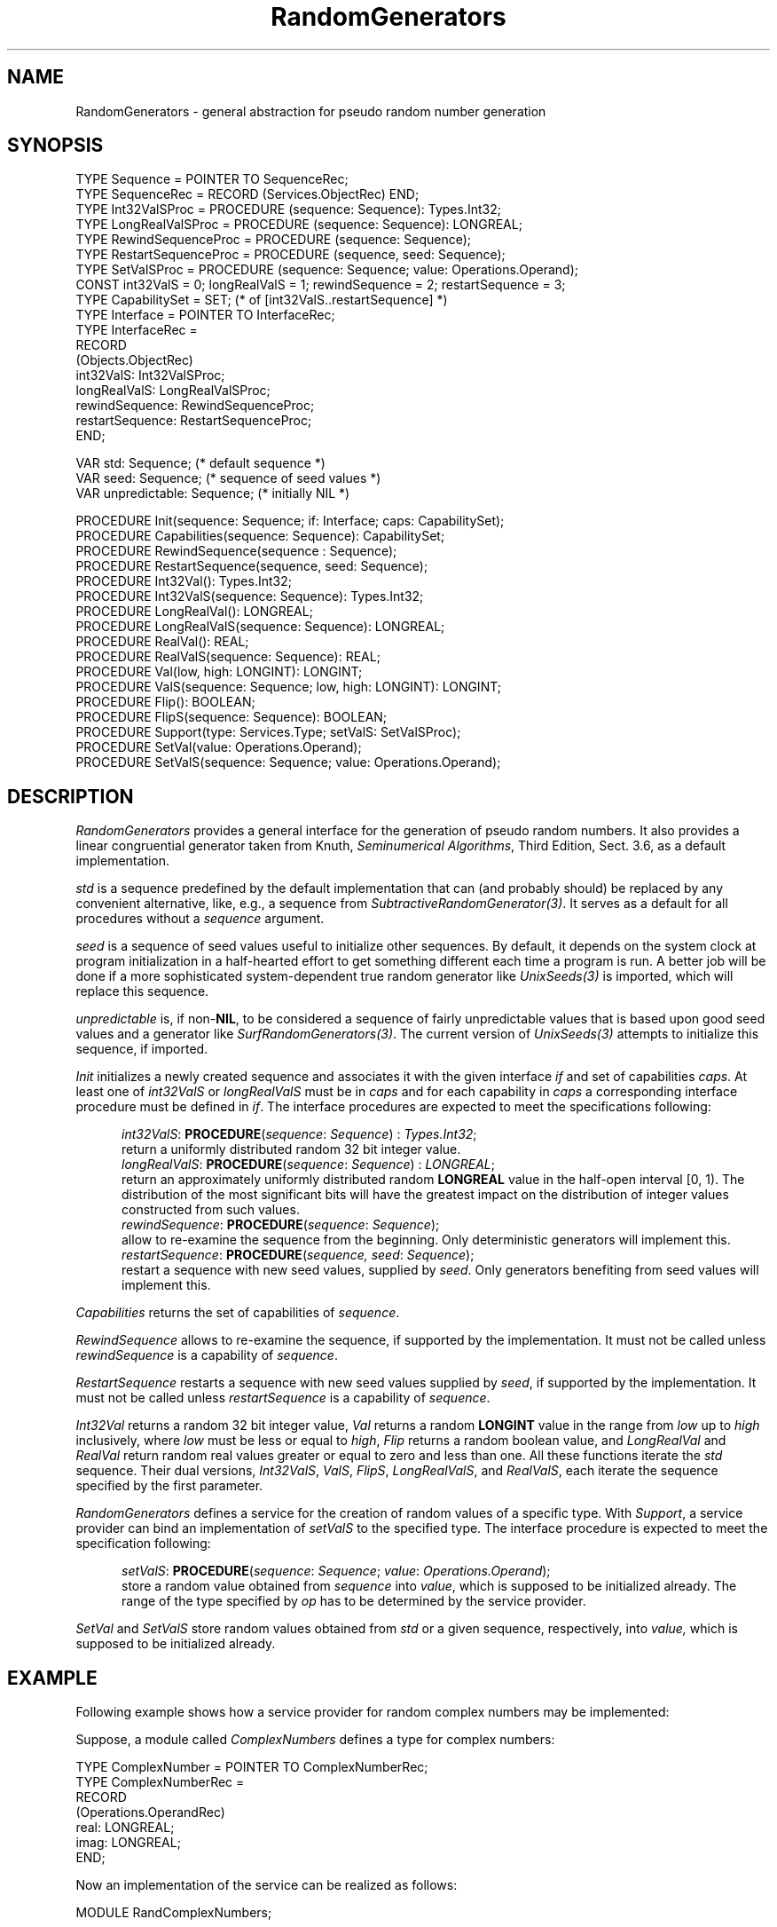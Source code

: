 .\" ---------------------------------------------------------------------------
.\" Ulm's Oberon System Documentation
.\" Copyright (C) 1989-2004 by University of Ulm, SAI, D-89069 Ulm, Germany
.\" ---------------------------------------------------------------------------
.\"    Permission is granted to make and distribute verbatim copies of this
.\" manual provided the copyright notice and this permission notice are
.\" preserved on all copies.
.\" 
.\"    Permission is granted to copy and distribute modified versions of
.\" this manual under the conditions for verbatim copying, provided also
.\" that the sections entitled "GNU General Public License" and "Protect
.\" Your Freedom--Fight `Look And Feel'" are included exactly as in the
.\" original, and provided that the entire resulting derived work is
.\" distributed under the terms of a permission notice identical to this
.\" one.
.\" 
.\"    Permission is granted to copy and distribute translations of this
.\" manual into another language, under the above conditions for modified
.\" versions, except that the sections entitled "GNU General Public
.\" License" and "Protect Your Freedom--Fight `Look And Feel'", and this
.\" permission notice, may be included in translations approved by the Free
.\" Software Foundation instead of in the original English.
.\" ---------------------------------------------------------------------------
.de Pg
.nf
.ie t \{\
.	sp 0.3v
.	ps 9
.	ft CW
.\}
.el .sp 1v
..
.de Pe
.ie t \{\
.	ps
.	ft P
.	sp 0.3v
.\}
.el .sp 1v
.fi
..
'\"----------------------------------------------------------------------------
.de Tb
.br
.nr Tw \w'\\$1MMM'
.in +\\n(Twu
..
.de Te
.in -\\n(Twu
..
.de Tp
.br
.ne 2v
.in -\\n(Twu
\fI\\$1\fP
.br
.in +\\n(Twu
.sp -1
..
'\"----------------------------------------------------------------------------
'\" Is [prefix]
'\" Ic capability
'\" If procname params [rtype]
'\" Ef
'\"----------------------------------------------------------------------------
.de Is
.br
.ie \\n(.$=1 .ds iS \\$1
.el .ds iS "
.nr I1 5
.nr I2 5
.in +\\n(I1
..
.de Ic
.sp .3
.in -\\n(I1
.nr I1 5
.nr I2 2
.in +\\n(I1
.ti -\\n(I1
If
\.I \\$1
\.B IN
\.IR caps :
.br
..
.de If
.ne 3v
.sp 0.3
.ti -\\n(I2
.ie \\n(.$=3 \fI\\$1\fP: \fBPROCEDURE\fP(\\*(iS\\$2) : \\$3;
.el \fI\\$1\fP: \fBPROCEDURE\fP(\\*(iS\\$2);
.br
..
.de Ef
.in -\\n(I1
.sp 0.3
..
'\"----------------------------------------------------------------------------
'\"	Strings - made in Ulm (tm 8/87)
'\"
'\"				troff or new nroff
'ds A \(:A
'ds O \(:O
'ds U \(:U
'ds a \(:a
'ds o \(:o
'ds u \(:u
'ds s \(ss
'\"
'\"     international character support
.ds ' \h'\w'e'u*4/10'\z\(aa\h'-\w'e'u*4/10'
.ds ` \h'\w'e'u*4/10'\z\(ga\h'-\w'e'u*4/10'
.ds : \v'-0.6m'\h'(1u-(\\n(.fu%2u))*0.13m+0.06m'\z.\h'0.2m'\z.\h'-((1u-(\\n(.fu%2u))*0.13m+0.26m)'\v'0.6m'
.ds ^ \\k:\h'-\\n(.fu+1u/2u*2u+\\n(.fu-1u*0.13m+0.06m'\z^\h'|\\n:u'
.ds ~ \\k:\h'-\\n(.fu+1u/2u*2u+\\n(.fu-1u*0.13m+0.06m'\z~\h'|\\n:u'
.ds C \\k:\\h'+\\w'e'u/4u'\\v'-0.6m'\\s6v\\s0\\v'0.6m'\\h'|\\n:u'
.ds v \\k:\(ah\\h'|\\n:u'
.ds , \\k:\\h'\\w'c'u*0.4u'\\z,\\h'|\\n:u'
'\"----------------------------------------------------------------------------
.ie t .ds St "\v'.3m'\s+2*\s-2\v'-.3m'
.el .ds St *
.de cC
.IP "\fB\\$1\fP"
..
'\"----------------------------------------------------------------------------
.de Op
.TP
.SM
.ie \\n(.$=2 .BI (+|\-)\\$1 " \\$2"
.el .B (+|\-)\\$1
..
.de Mo
.TP
.SM
.BI \\$1 " \\$2"
..
'\"----------------------------------------------------------------------------
.TH RandomGenerators 3 "Last change: 22 May 2004" "Release 0.5" "Ulm's Oberon System"
.SH NAME
RandomGenerators \-  general abstraction for pseudo random number generation 
.SH SYNOPSIS
.Pg
TYPE Sequence = POINTER TO SequenceRec;
TYPE SequenceRec = RECORD (Services.ObjectRec) END;
TYPE Int32ValSProc = PROCEDURE (sequence: Sequence): Types.Int32;
TYPE LongRealValSProc = PROCEDURE (sequence: Sequence): LONGREAL;
TYPE RewindSequenceProc = PROCEDURE (sequence: Sequence);
TYPE RestartSequenceProc = PROCEDURE (sequence, seed: Sequence);
TYPE SetValSProc = PROCEDURE (sequence: Sequence; value: Operations.Operand);
.sp 0.3
CONST int32ValS = 0; longRealValS = 1; rewindSequence = 2; restartSequence = 3;
TYPE CapabilitySet = SET; (* of [int32ValS..restartSequence] *)
TYPE Interface = POINTER TO InterfaceRec;
TYPE InterfaceRec =
   RECORD
      (Objects.ObjectRec)
      int32ValS: Int32ValSProc;
      longRealValS: LongRealValSProc;
      rewindSequence: RewindSequenceProc;
      restartSequence: RestartSequenceProc;
   END;
.sp 0.7
VAR std: Sequence;  (* default sequence *)
VAR seed: Sequence; (* sequence of seed values *)
VAR unpredictable: Sequence; (* initially NIL *)
.sp 0.7
PROCEDURE Init(sequence: Sequence; if: Interface; caps: CapabilitySet);
PROCEDURE Capabilities(sequence: Sequence): CapabilitySet;
.sp 0.3
PROCEDURE RewindSequence(sequence : Sequence);
PROCEDURE RestartSequence(sequence, seed: Sequence);
.sp 0.3
PROCEDURE Int32Val(): Types.Int32;
PROCEDURE Int32ValS(sequence: Sequence): Types.Int32;
.sp 0.3
PROCEDURE LongRealVal(): LONGREAL;
PROCEDURE LongRealValS(sequence: Sequence): LONGREAL;
PROCEDURE RealVal(): REAL;
PROCEDURE RealValS(sequence: Sequence): REAL;
.sp 0.3
PROCEDURE Val(low, high: LONGINT): LONGINT;
PROCEDURE ValS(sequence: Sequence; low, high: LONGINT): LONGINT;
.sp 0.3
PROCEDURE Flip(): BOOLEAN;
PROCEDURE FlipS(sequence: Sequence): BOOLEAN;
.sp 0.3
PROCEDURE Support(type: Services.Type; setValS: SetValSProc);
PROCEDURE SetVal(value: Operations.Operand);
PROCEDURE SetValS(sequence: Sequence; value: Operations.Operand);
.Pe
.SH DESCRIPTION
.I RandomGenerators
provides a general interface for the generation of pseudo random numbers.
It also provides a linear congruential generator
taken from Knuth, \fISeminumerical Algorithms\fP, Third Edition, Sect. 3.6,
as a default implementation.
.LP
.I std
is a sequence predefined by the default implementation that can (and
probably should) be replaced by any convenient alternative, like, e.g.,
a sequence from \fISubtractiveRandomGenerator(3)\fP.
It serves as a default for all procedures without a
.I sequence
argument.
.LP
.I seed
is a sequence of seed values useful to initialize other sequences.
By default, it depends on the system clock at program initialization in
a half-hearted effort to get something different each time a program is
run.
A better job will be done if a more sophisticated system-dependent true
random generator like
.I UnixSeeds(3)
is imported, which will replace this sequence.
.LP
.I unpredictable
is, if non-\fBNIL\fP, to be considered a sequence of fairly
unpredictable values that is based upon good seed values
and a generator like \fISurfRandomGenerators(3)\fP.
The current version of \fIUnixSeeds(3)\fP attempts to
initialize this sequence, if imported.
.LP
.I Init
initializes a newly created sequence and associates it with the given
interface
.I if
and set of capabilities
.IR caps .
At least one of
.I int32ValS
or
.I longRealValS
must be in
.I caps
and for each capability in
.I caps
a corresponding interface procedure must be defined in
.IR if .
The interface procedures are expected to meet the specifications following:
.LP
.Is
.If int32ValS "\fIsequence\fP: \fISequence\fP" "\fITypes.Int32\fP"
return a uniformly distributed random 32 bit integer value.
.If longRealValS "\fIsequence\fP: \fISequence\fP" "\fILONGREAL\fP"
return an approximately uniformly distributed random
.B LONGREAL
value in the half-open interval [0, 1).
The distribution of the most significant bits will have the greatest impact
on the distribution of integer values constructed from such values.
.If rewindSequence "\fIsequence\fP: \fISequence\fP"
allow to re-examine the sequence from the beginning.
Only deterministic generators will implement this.
.If restartSequence "\fIsequence, seed\fP: \fISequence\fP"
restart a sequence with new seed values, supplied by
.IR seed .
Only generators benefiting from seed values will implement this.
.Ef
.LP
.I Capabilities 
returns the set of capabilities of
.IR sequence .
.LP
.I RewindSequence 
allows to re-examine the sequence, if supported by the implementation.
It must not be called unless
.I rewindSequence
is a capability of
.IR sequence .
.LP
.I RestartSequence 
restarts a sequence with new seed values supplied by
.IR seed ,
if supported by the implementation.
It must not be called unless
.I restartSequence
is a capability of
.IR sequence .
.LP
.I Int32Val
returns a random 32 bit integer value,
.I Val
returns a random
.B LONGINT
value in the range from
.I low
up to
.I high
inclusively,
where
.I low
must be less or equal to
.IR high ,
.I Flip
returns a random boolean value,
and
.I LongRealVal
and
.I RealVal
return random real values greater or equal to zero and less than one.
All these functions iterate the
.I std
sequence.
Their dual versions,
.IR Int32ValS ,
.IR ValS ,
.IR FlipS ,
.IR LongRealValS ,
and
.IR RealValS ,
each iterate the sequence specified by the first parameter.
.LP
.I RandomGenerators
defines a service for the creation of random values of a specific type.
With
.IR Support ,
a service provider can bind an implementation of
.I setValS
to the specified type.
The interface procedure is expected to meet the specification following:
.LP
.Is
.If setValS "\fIsequence\fP: \fISequence\fP; \fIvalue\fP: \fIOperations.Operand\fP"
store a random value obtained from
.I sequence
into
.IR value ,
which is supposed to be initialized already.
The range of the type specified by
.I op
has to be determined by the service provider.
.Ef
.LP
.I SetVal
and
.I SetValS
store random values obtained from
.I std
or a given sequence, respectively, into
.I value,
which is supposed to be initialized already.
.SH EXAMPLE
Following example shows how a service provider for random complex numbers may be
implemented:
.LP
Suppose, a module called
.I ComplexNumbers
defines a type for complex numbers:
.Pg
TYPE ComplexNumber = POINTER TO ComplexNumberRec;
TYPE ComplexNumberRec =
   RECORD
      (Operations.OperandRec)
      real: LONGREAL;
      imag: LONGREAL;
   END;
.Pe
Now an implementation of the service can be realized as follows:
.Pg
MODULE RandComplexNumbers;

   IMPORT ComplexNumbers, Math, RandomGenerators, Services;

   VAR
      complexType: Services.Type;

   PROCEDURE RandComplexNumber(sequence: RandomGenerators.Sequence;
                               value: Operations.Operand);
      VAR
         arg: LONGREAL;
   BEGIN
      WITH value: ComplexNumbers.ComplexNumber DO
         arg := 2. * Math.pi * RandomGenerators.LongRealValS(sequence);
         value.real := Math.CosL(arg);
         value.imag := Math.SinL(arg);
      END;
   END RandComplexNumber;

BEGIN
   Services.SeekType("ComplexNumbers.ComplexNumber", complexType);
   ASSERT(complexType # NIL);
   RandomGenerators.Support(complexType, RandComplexNumber);
END RandComplexNumbers.
.Pe
Applications may now import
.I RandComplexNumbers
and generate random complex numbers with an absolute value of one by calling
.I RandomGenerators.SetValS
or
.IR RandomGenerators.SetVal .
.SH DIAGNOSTICS
All of the following errors lead to failed assertions:
Calling
.I Init
without at least one of
.I int32ValS
or
.I longRealValS
in
.I caps
or with capabilities not matched by corresponding interface procedures;
calling
.I RewindSequence
or
.I RestartSequence
with a sequence lacking the corresponding capability;
calling
.I Val
or
.I ValS
with a value of
.I low
greater than
.IR high .
.SH AUTHOR
Frank B.J. Fischer,
extended by Martin Hasch and Andreas Borchert
.SH "SEE ALSO"
.Tb SubtractiveRandomGenerator(3)
.Tp BBS(3)
implementation of the Blum, Blum, and Shub pseudo random number generator
.Tp SubtractiveRandomGenerator(3)
pseudo random number generator that is based on the
subtractive method
.Tp SurfRandomGenerators(3)
implementation of SURF, a simple unpredictable random function
that is reasonably fast
.Tp UnixSeeds(3)
generation of seed values in a UNIX environment
.Te
.SH BUGS
John von Neumann (1951): Anyone who considers arithmetical methods of producing
random digits is, of course, in a state of sin.
.\" ---------------------------------------------------------------------------
.\" $Id: RandomGenerators.3,v 1.9 2004/05/22 06:58:20 borchert Exp $
.\" ---------------------------------------------------------------------------
.\" $Log: RandomGenerators.3,v $
.\" Revision 1.9  2004/05/22 06:58:20  borchert
.\" unpredictable added
.\"
.\" Revision 1.8  2004/03/04 10:10:43  borchert
.\" reference to SurfRandomGenerators added
.\"
.\" Revision 1.7  1997/10/11 20:56:20  martin
.\" description of RestartSequence added
.\"
.\" Revision 1.6  1997/10/11  20:26:06  martin
.\" new method RestartSequence added
.\" capabilities renamed to method names
.\" example modified
.\" diagnostics section extended
.\" most descriptions revised
.\"
.\" Revision 1.5  1997/04/16  13:00:20  borchert
.\" - Random --> RandomGenerators (two times the old name survived)
.\" - qualified references fixed
.\"
.\" Revision 1.4  1997/04/02  09:40:54  borchert
.\" Subtractive renamed to SubtractiveRandomGenerator
.\"
.\" Revision 1.3  1997/04/02  09:30:44  borchert
.\" major revision:
.\" - Random renamed to RandomGenerators
.\" - this is module is now an abstraction rather than a particular
.\"   implementation
.\"
.\" Revision 1.2  1994/08/30  10:06:35  borchert
.\" sequences added
.\"
.\" Revision 1.1  1990/08/31  17:02:17  borchert
.\" Initial revision
.\"
.\" ---------------------------------------------------------------------------
